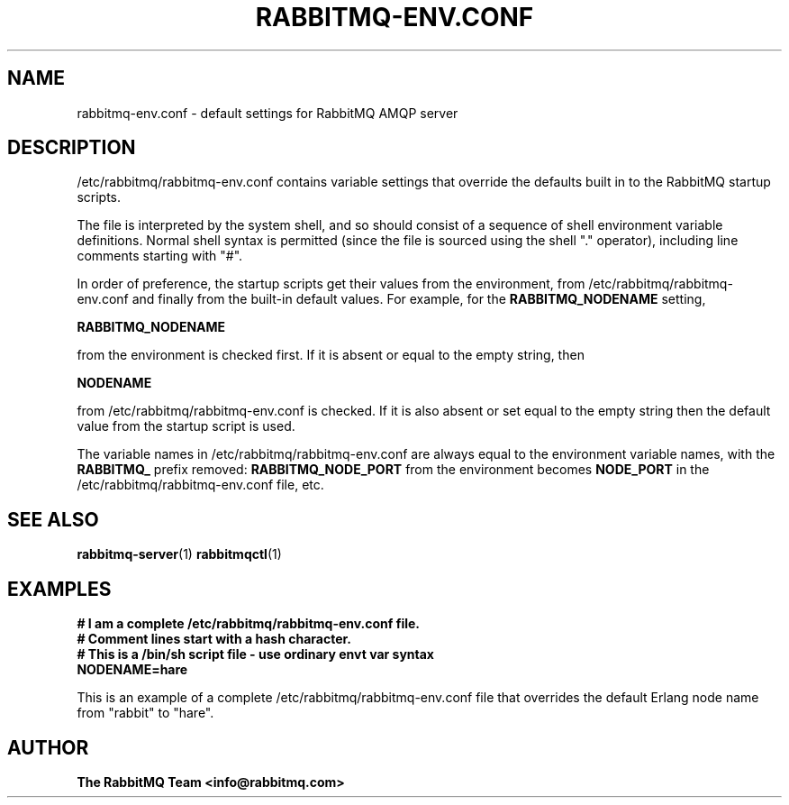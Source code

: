 '\" t
.\"     Title: rabbitmq-env.conf
.\"    Author: The RabbitMQ Team <info@rabbitmq.com>
.\" Generator: DocBook XSL Stylesheets v1.75.2 <http://docbook.sf.net/>
.\"      Date: 05/10/2013
.\"    Manual: RabbitMQ Server
.\"    Source: RabbitMQ Server
.\"  Language: English
.\"
.TH "RABBITMQ\-ENV\&.CONF" "5" "05/10/2013" "RabbitMQ Server" "RabbitMQ Server"
.\" -----------------------------------------------------------------
.\" * set default formatting
.\" -----------------------------------------------------------------
.\" disable hyphenation
.nh
.\" disable justification (adjust text to left margin only)
.ad l
.\" -----------------------------------------------------------------
.\" * MAIN CONTENT STARTS HERE *
.\" -----------------------------------------------------------------
.SH "NAME"
rabbitmq-env.conf \- default settings for RabbitMQ AMQP server
.SH "DESCRIPTION"
.PP

/etc/rabbitmq/rabbitmq\-env\&.conf
contains variable settings that override the defaults built in to the RabbitMQ startup scripts\&.
.PP
The file is interpreted by the system shell, and so should consist of a sequence of shell environment variable definitions\&. Normal shell syntax is permitted (since the file is sourced using the shell "\&." operator), including line comments starting with "#"\&.
.PP
In order of preference, the startup scripts get their values from the environment, from
/etc/rabbitmq/rabbitmq\-env\&.conf
and finally from the built\-in default values\&. For example, for the
\fBRABBITMQ_NODENAME\fR
setting,
.PP

\fBRABBITMQ_NODENAME\fR
.PP
from the environment is checked first\&. If it is absent or equal to the empty string, then
.PP

\fBNODENAME\fR
.PP
from
/etc/rabbitmq/rabbitmq\-env\&.conf
is checked\&. If it is also absent or set equal to the empty string then the default value from the startup script is used\&.
.PP
The variable names in /etc/rabbitmq/rabbitmq\-env\&.conf are always equal to the environment variable names, with the
\fBRABBITMQ_\fR
prefix removed:
\fBRABBITMQ_NODE_PORT\fR
from the environment becomes
\fBNODE_PORT\fR
in the
/etc/rabbitmq/rabbitmq\-env\&.conf
file, etc\&.
.sp
.fi
.SH "SEE ALSO"
.PP

\fBrabbitmq-server\fR(1)
\fBrabbitmqctl\fR(1)
.SH "EXAMPLES"
.sp
.nf
      \fB
# I am a complete /etc/rabbitmq/rabbitmq\-env\&.conf file\&.
# Comment lines start with a hash character\&.
# This is a /bin/sh script file \- use ordinary envt var syntax
NODENAME=hare
        \fR
    
.fi
.PP
This is an example of a complete
/etc/rabbitmq/rabbitmq\-env\&.conf
file that overrides the default Erlang node name from "rabbit" to "hare"\&.
.SH "AUTHOR"
.PP
\fBThe RabbitMQ Team <\fR\fB\fBinfo@rabbitmq\&.com\fR\fR\fB>\fR
